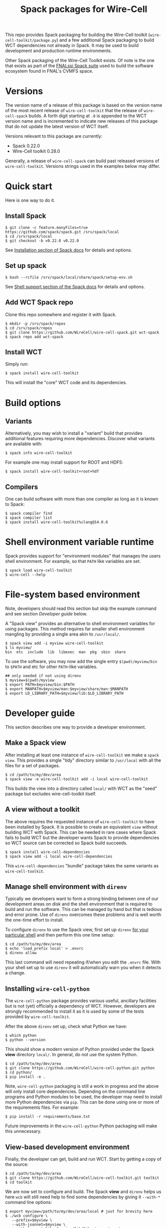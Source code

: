 #+title: Spack packages for Wire-Cell
#+LATEX_HEADER: \usepackage[margin=1in]{geometry}
#+options: toc:t

This repo provides Spack packaging for building the Wire-Cell toolkit (~wire-cell-toolkit/package.py~) and a few additional Spack packaging to build WCT dependencies not already in Spack.  It may be used to build development and production runtime environments.

Other Spack packaging of the Wire-Cell Toolkit exists.  Of note is the one that exists as part of the [[https://github.com/FNALssi/fnal_art/tree/develop/packages/wirecell][FNALssi Spack suite]] used to build the software ecosystem found in FNAL's CVMFS space.

* Versions

The version name of a release of this package is based on the version name of the most recent release of ~wire-cell-toolkit~ that the release of ~wire-cell-spack~ builds.  A forth digit starting at ~.0~ is appended to the WCT version name and is incremented to indicate new releases of this package that do not update the latest version of WCT itself.  

Versions relevant to this package are currently:

- Spack 0.22.0
- Wire-Cell toolkit 0.28.0

Generally, a release of ~wire-cell-spack~ can build past released versions of ~wire-cell-toolkit~.
Versions strings used in the examples below may differ.


* Quick start

Here is one way to do it.

** Install Spack

#+begin_example
$ git clone -c feature.manyFiles=true https://github.com/spack/spack.git /srv/spack/local
$ cd /srv/spack/local
$ git checkout -b v0.22.0 v0.22.0
#+end_example

See [[https://spack.readthedocs.io/en/latest/getting_started.html#installation][Installation section of Spack docs]] for details and options.

** Set up spack

#+begin_example
$ bash --rcfile /srv/spack/local/share/spack/setup-env.sh
#+end_example

See [[https://spack.readthedocs.io/en/latest/getting_started.html#shell-support][Shell support section of the Spack docs]] for details and options.

** Add WCT Spack repo

Clone this repo somewhere and register it with Spack.

#+begin_example
$ mkdir -p /srv/spack/repos
$ cd /srv/spack/repos
$ git clone https://github.com/WireCell/wire-cell-spack.git wct-spack
$ spack repo add wct-spack
#+end_example

** Install WCT

Simply run:

#+begin_example
$ spack install wire-cell-toolkit
#+end_example

This will install the "core" WCT code and its dependencies.


* Build options

** Variants

Alternatively, you may wish to install a "variant" build that provides additional features requiring more dependencies.  Discover what variants are available with:

#+begin_example
$ spack info wire-cell-toolkit
#+end_example

For example one may install support for ROOT and HDF5:

#+begin_example
$ spack install wire-cell-toolkit+root+hdf
#+end_example

** Compilers

One can build software with more than one compiler as long as it is
known to Spack:

#+begin_example
$ spack compiler find
$ spack compiler list
$ spack install wire-cell-toolkit%clang@14.0.6
#+end_example


* Shell environment variable runtime

Spack provides support for "environment modules" that manages the users shell environment.  For example, so that ~PATH~ like variables are set.

#+begin_example
$ spack load wire-cell-toolkit
$ wire-cell --help
#+end_example


* File-system based environment

Note, developers should read this section but skip the example command and see section [[Developer guide]] below.

A "Spack view" provides an alternative to shell environment variables for using packages.  This method requires far smaller shell environment mangling by providing a single area akin to ~/usr/local/~.

#+begin_example
$ spack view add -i myview wire-cell-toolkit
$ ls myview/
bin  etc  include  lib  libexec  man  pkg  sbin  share
#+end_example

To use the software, you may now add the single entry
~$(pwd)/myview/bin~ to ~$PATH~ and etc for other ~PATH~-like variables.

#+begin_example
## only needed if not using direnv
$ myview=$(pwd)/myview
$ export PATH=$myview/bin:$PATH
$ export MANPATH=$myview/man:$myview/share/man:$MANPATH
$ export LD_LIBRARY_PATH=$myview/lib:$LD_LIBRARY_PATH
#+end_example


* Developer guide

This section describes one way to provide a developer environment.

** Make a Spack view

After installing at least one instance of ~wire-cell-toolkit~ we make a ~spack view~.  This provides a single "tidy" directory similar to ~/usr/local~ with all the files for a set of packages.

#+begin_example
$ cd /path/to/my/dev/area
$ spack view -e wire-cell-toolkit add -i local wire-cell-toolkit 
#+end_example

This builds the view into a directory called ~local/~ with WCT as the "seed" package but excludes wire-cell-toolkit itself.  

** A view without a toolkit

The above requires the requested instance of ~wire-cell-toolkit~ to have been installed by Spack.  It is possible to create an equivalent ~view~ without building WCT with Spack.  This can be needed in rare cases where Spack fails to build WCT but the developer wants Spack to provide dependencies so WCT source can be corrected so Spack build succeeds.

#+begin_example
$ spack install wire-cell-dependencies
$ spack view add -i local wire-cell-dependencies 
#+end_example

This ~wire-cell-dependencies~ "bundle" package takes the same variants as ~wire-cell-toolkit~.

** Manage shell environment with ~direnv~

Typically we developers want to form a strong binding between one of our development areas on disk and the shell environment that is required to build and run the software.  This can be managed by hand but that is tedious and error prone.  Use of ~direnv~ overcomes these problems and is well worth the one-time effort to install.

To configure ~direnv~ to use the Spack view, first set up ~direnv~ [[https://direnv.net/docs/hook.html][for your particular shell]] and then perform this one time setup:

#+begin_example
$ cd /path/to/my/dev/area
$ echo 'load_prefix local' > .envrc
$ direnv allow
#+end_example

This last command will need repeating if/when you edit the ~.envrc~ file.  With your shell set up to
use ~direnv~ it will automatically warn you when it detects a change.


** Installing ~wire-cell-python~

The ~wire-cell-python~ package provides various useful, ancillary facilities but is not (yet)
officially a dependency of WCT.  However, developers are strongly recommended to install it as it
is used by some of the tests provided by ~wire-cell-toolkit~.

After the above ~direnv~ set up, check what Python we have:

#+begin_example
$ which python
$ python --version
#+end_example

This should show a modern version of Python provided under the Spack *view* directory ~local/~.  In general, do not use the system Python.

#+begin_example
$ cd /path/to/my/dev/area
$ git clone https://github.com/WireCell/wire-cell-python.git python
$ cd python/
$ pip install -e .
#+end_example

Note, ~wire-cell-python~ packaging is still a work in progress and the above will only install core dependencies.  Depending on the command line programs and Python modules to be used, the developer may need to install more Python dependencies via ~pip~.  This can be done using one or more of the requirements files.  For example:

#+begin_example
$ pip install -r requirements/base.txt
#+end_example

Future improvements in the ~wire-cell-python~ Python packaging will make this unnecessary.


** View-based development environment

Finally, the developer can get, build and run WCT.  Start by getting a copy of the source:

#+begin_example
$ cd /path/to/my/dev/area
$ git clone https://github.com/WireCell/wire-cell-toolkit.git toolkit
$ cd toolkit
#+end_example

We are now set to configure and build.  The Spack *view* and ~direnv~ helps us here ~wcb~ will still need help to find some dependencies by giving it ~--with-*~ command line options:

#+begin_example
$ export myview=/path/to/my/dev/area/local # just for brevity here
$ ./wcb configure \
   --prefix=$myview \
   --with-jsonnet=$myview \
   --with-jsonnet-libs=$myview/lib/libgojsonnet.so \
   --boost-mt --boost-libs=$myview/lib --boost-include=$myview/include
$ ./wcb install
$ ./wcb --tests  # optional, run many tests
#+end_example

Giving ~--prefix=$myview~ to ~wcb~ will cause WCT to be installed right into the Spack *view* directory.  Since ~direnv~ has minimally set up our environment we (almost) ready for full usage:

#+begin_example
$ wire-cell --version
0.18.0-5-g8513660
#+end_example

The ~.envrc~ file is ideal for capturing the few shell environment variable settings that are needed for developers:

#+begin_example
$ cd /path/to/my/dev/area
$ cat << EOF >> .envrc

# Locate configuration files:
path_add WIRECELL_PATH $PWD/toolkit/cfg
path_add WIRECELL_PATH $HOME/opt/wire-cell-data

# Locate BATS for manual running
export BATS_LIB_PATH=$PWD/toolkit/test
PATH_add $PWD/toolkit/test/bats/bin

EOF
#+end_example


** Automate creation of development areas

Creating the patterns described above can be automated using the provided [[./scripts/wct-make-dev]] script.  This script is particularly useful for developer that frequently create new WCT development areas.

#+begin_example
$ ./scripts/wct-make-dev /path/to/work [<spec>]
$ ls -a /path/to/work
.  ..  .direnv  .envrc  local  python  toolkit
#+end_example

The script will guess the newest version of WCT available unless ~<spec>~ is given.  It produces:

- ~.direnv/~ direnv's area holding a Python virtual env.
- ~.envrc~ a direnv config file. 
- ~local/~ holding the Spack view.
- ~python/~ holding git clone of ~wire-cell-python~
- ~toolkit/~ holding git clone of ~wire-cell-toolkit~

At the end the script prints a few lines which can be copy-pasted to build and install the latter two.  Eg:

#+begin_example
cd /path/to/work && direnv allow
cd python && pip install -e . && cd -
bash -c "$WIRECELL_CONFIG" && bash -c "$WIRECELL_BUILD"
#+end_example

The developer is free to subsequently modify the generated ~.envrc~ file as desired.


* Details

** Other compilers

When using a non-default compiler one must set ~CC~ and ~CXX~ before configuring ~wire-cell-toolkit~ build with ~wcb~.


** More than one ~wire-cell-toolkit~ installed

Spack allows multiple packages of the same name to be installed.  Commands like ~spack load~ or ~spack view~ require a package to be identified uniquely.  One way to do that is to specify the *version* and/or set of *variants* for the desired package.  You can discover what is available with:

#+begin_example
$ spack find -v wire-cell-toolkit
-- linux-debian11-haswell / gcc@10.2.1 --------------------------
wire-cell-toolkit@0.18.0~cppjsonnet~hdf~root+tbb
wire-cell-toolkit@0.18.0~cppjsonnet~hdf+root+tbb
wire-cell-toolkit@0.20.0~cppjsonnet+hdf+root+tbb
#+end_example

In this example, adding =+root= or =~root= is enough to make the name unique.  You may test uniqueness, eg:

#+begin_example
$ spack find -v wire-cell-toolkit~root
==> 1 installed package
-- linux-debian11-haswell / gcc@10.2.1 --------------------------
wire-cell-toolkit@0.18.0~cppjsonnet~hdf~root+tbb
#+end_example

If specifying a version and variants are not enough to uniquely determine a package then a "slash-hash" may be used.  To discover these you may run:

#+begin_example
$ spack find -vl wire-cell-toolkit
==> 2 installed packages
-- linux-debian11-haswell / gcc@10.2.1 --------------------------
7rxgr7w wire-cell-toolkit@0.18.0~cppjsonnet~hdf~root+tbb
55c7krd wire-cell-toolkit@0.18.0~cppjsonnet~hdf+root+tbb
urqwjcm wire-cell-toolkit@0.20.0~cppjsonnet+hdf+root+tbb
#+end_example

And again to test a match:

#+begin_example
$ spack find -vl /55c7krd
==> 1 installed package
-- linux-debian11-haswell / gcc@10.2.1 --------------------------
55c7krd wire-cell-toolkit@0.18.0~cppjsonnet~hdf+root+tbb
#+end_example


** Using a Spack "scope"

To better keep multiple Spack instances you use separate, a Spack "scope" may be used.  Some example ones are provided under [[file:./scopes/][scopes/]] directory.

- ~debian/~ :: use Debian packages to provide packages otherwise built
  by Spack.  For use, see example [[file:scripts/wcspack]].


** Choosing versions

By default, Spack will use preferred versions, usually the newest.  You may specify versions of WCT and dependencies at arbitrary detail by spelling out the Spack "spec".

#+begin_example
spack install wire-cell-toolkit@0.20.0+root ^root@6.28.04
#+end_example
See more in the [[https://spack.readthedocs.io/en/latest/basic_usage.html#specs-dependencies][Spack docs]].


** Updating this package

This package is updated infrequently to rely on new releases of Spack and add support for new releases of WCT and its dependencies at versions supported by that new Spack.  This section describes how to update.

Either re-clone the Spack repository as in section [[Install Spack]] or fetch updates.
#+begin_example
$ cd /srv/spack/local/
$ git tag|tail
$ git checkout -b v0.21.2 v0.21.2
#+end_example

Update ~wire-cell-toolkit~ versions for recent [[https://github.com/WireCell/wire-cell-toolkit/releases][Releases]] beyond what are currently captured.
#+begin_example
$ spack info wire-cell-toolkit
$ spack checksum wire-cell-toolkit 0.25.3 0.26.0 0.27.0 0.27.1
#+end_example
Copy-paste the new ~version(...)~ lines into the ~package.py~.

Do a test build.
#+begin_example
$ spack install wire-cell-toolkit+root+hdf+tbb
#+end_example

** Containers

See [[https://github.com/wirecell/wire-cell-spack-containers][wire-cell-spack-containers]] for ideas on how to make and use Docker and Singularity (now Apptainer) containers built via ~wire-cell-spack~ methods.

